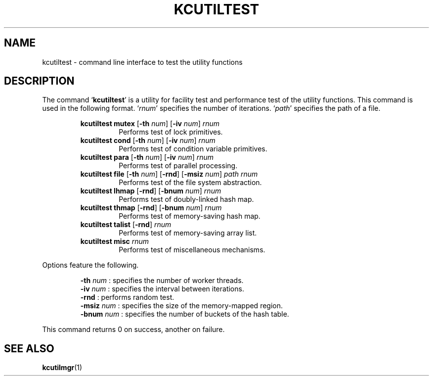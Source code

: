 .TH "KCUTILTEST" 1 "2012-05-02" "Man Page" "Kyoto Cabinet"

.SH NAME
kcutiltest \- command line interface to test the utility functions

.SH DESCRIPTION
.PP
The command `\fBkcutiltest\fR' is a utility for facility test and performance test of the utility functions.  This command is used in the following format.  `\fIrnum\fR' specifies the number of iterations.  `\fIpath\fR' specifies the path of a file.
.PP
.RS
.br
\fBkcutiltest mutex \fR[\fB\-th \fInum\fB\fR]\fB \fR[\fB\-iv \fInum\fB\fR]\fB \fIrnum\fB\fR
.RS
Performs test of lock primitives.
.RE
.br
\fBkcutiltest cond \fR[\fB\-th \fInum\fB\fR]\fB \fR[\fB\-iv \fInum\fB\fR]\fB \fIrnum\fB\fR
.RS
Performs test of condition variable primitives.
.RE
.br
\fBkcutiltest para \fR[\fB\-th \fInum\fB\fR]\fB \fR[\fB\-iv \fInum\fB\fR]\fB \fIrnum\fB\fR
.RS
Performs test of parallel processing.
.RE
.br
\fBkcutiltest file \fR[\fB\-th \fInum\fB\fR]\fB \fR[\fB\-rnd\fR]\fB \fR[\fB\-msiz \fInum\fB\fR]\fB \fIpath\fB \fIrnum\fB\fR
.RS
Performs test of the file system abstraction.
.RE
.br
\fBkcutiltest lhmap \fR[\fB\-rnd\fR]\fB \fR[\fB\-bnum \fInum\fB\fR]\fB \fIrnum\fB\fR
.RS
Performs test of doubly\-linked hash map.
.RE
.br
\fBkcutiltest thmap \fR[\fB\-rnd\fR]\fB \fR[\fB\-bnum \fInum\fB\fR]\fB \fIrnum\fB\fR
.RS
Performs test of memory\-saving hash map.
.RE
.br
\fBkcutiltest talist \fR[\fB\-rnd\fR]\fB \fIrnum\fB\fR
.RS
Performs test of memory\-saving array list.
.RE
.br
\fBkcutiltest misc \fIrnum\fB\fR
.RS
Performs test of miscellaneous mechanisms.
.RE
.RE
.PP
Options feature the following.
.PP
.RS
\fB\-th \fInum\fR\fR : specifies the number of worker threads.
.br
\fB\-iv \fInum\fR\fR : specifies the interval between iterations.
.br
\fB\-rnd\fR : performs random test.
.br
\fB\-msiz \fInum\fR\fR : specifies the size of the memory\-mapped region.
.br
\fB\-bnum \fInum\fR\fR : specifies the number of buckets of the hash table.
.br
.RE
.PP
This command returns 0 on success, another on failure.

.SH SEE ALSO
.PP
.BR kcutilmgr (1)
